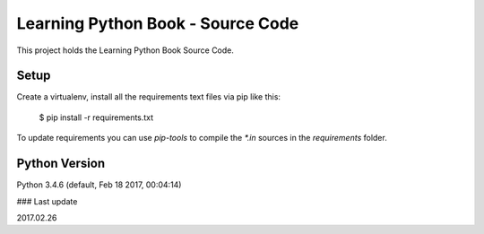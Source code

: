 ==================================
Learning Python Book - Source Code
==================================

This project holds the Learning Python Book Source Code.


Setup
=====

Create a virtualenv, install all the requirements text files via pip like this:

    $ pip install -r requirements.txt

To update requirements you can use `pip-tools` to compile the `*.in`
sources in the `requirements` folder.


Python Version
==============

Python 3.4.6 (default, Feb 18 2017, 00:04:14)


### Last update

2017.02.26
